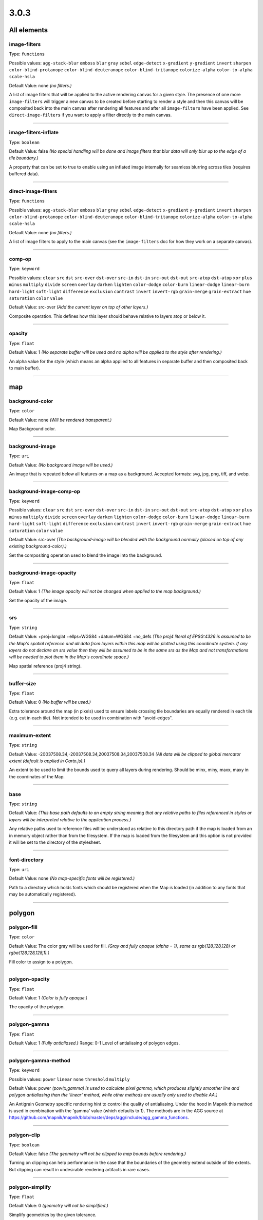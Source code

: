 3.0.3
-----


All elements
^^^^^^^^^^^^


image-filters
""""""""""""""""""""""""""""""""""""""""""""""""""""""""""""""""""""""""""""""""

Type: ``functions`` 



Possible values: ``agg-stack-blur`` ``emboss`` ``blur`` ``gray`` ``sobel`` ``edge-detect`` ``x-gradient`` ``y-gradient`` ``invert`` ``sharpen`` ``color-blind-protanope`` ``color-blind-deuteranope`` ``color-blind-tritanope`` ``colorize-alpha`` ``color-to-alpha`` ``scale-hsla`` 

Default Value: none
*(no filters.)*

A list of image filters that will be applied to the active rendering canvas for a given style. The presence of one more ``image-filters`` will trigger a new canvas to be created before starting to render a style and then this canvas will be composited back into the main canvas after rendering all features and after all ``image-filters`` have been applied. See ``direct-image-filters`` if you want to apply a filter directly to the main canvas.

------------


image-filters-inflate
""""""""""""""""""""""""""""""""""""""""""""""""""""""""""""""""""""""""""""""""

Type: ``boolean`` 





Default Value: false
*(No special handling will be done and image filters that blur data will only blur up to the edge of a tile boundary.)*

A property that can be set to true to enable using an inflated image internally for seamless blurring across tiles (requires buffered data).

------------


direct-image-filters
""""""""""""""""""""""""""""""""""""""""""""""""""""""""""""""""""""""""""""""""

Type: ``functions`` 



Possible values: ``agg-stack-blur`` ``emboss`` ``blur`` ``gray`` ``sobel`` ``edge-detect`` ``x-gradient`` ``y-gradient`` ``invert`` ``sharpen`` ``color-blind-protanope`` ``color-blind-deuteranope`` ``color-blind-tritanope`` ``colorize-alpha`` ``color-to-alpha`` ``scale-hsla`` 

Default Value: none
*(no filters.)*

A list of image filters to apply to the main canvas (see the ``image-filters`` doc for how they work on a separate canvas).

------------


comp-op
""""""""""""""""""""""""""""""""""""""""""""""""""""""""""""""""""""""""""""""""

Type: ``keyword``


Possible values: ``clear`` ``src`` ``dst`` ``src-over`` ``dst-over`` ``src-in`` ``dst-in`` ``src-out`` ``dst-out`` ``src-atop`` ``dst-atop`` ``xor`` ``plus`` ``minus`` ``multiply`` ``divide`` ``screen`` ``overlay`` ``darken`` ``lighten`` ``color-dodge`` ``color-burn`` ``linear-dodge`` ``linear-burn`` ``hard-light`` ``soft-light`` ``difference`` ``exclusion`` ``contrast`` ``invert`` ``invert-rgb`` ``grain-merge`` ``grain-extract`` ``hue`` ``saturation`` ``color`` ``value`` 


Default Value: src-over
*(Add the current layer on top of other layers.)*

Composite operation. This defines how this layer should behave relative to layers atop or below it.

------------


opacity
""""""""""""""""""""""""""""""""""""""""""""""""""""""""""""""""""""""""""""""""

Type: ``float`` 





Default Value: 1
*(No separate buffer will be used and no alpha will be applied to the style after rendering.)*

An alpha value for the style (which means an alpha applied to all features in separate buffer and then composited back to main buffer).

------------




map
^^^


background-color
""""""""""""""""""""""""""""""""""""""""""""""""""""""""""""""""""""""""""""""""

Type: ``color`` 





Default Value: none
*(Will be rendered transparent.)*

Map Background color.

------------


background-image
""""""""""""""""""""""""""""""""""""""""""""""""""""""""""""""""""""""""""""""""

Type: ``uri`` 





Default Value: 
*(No background image will be used.)*

An image that is repeated below all features on a map as a background. Accepted formats: svg, jpg, png, tiff, and webp.

------------


background-image-comp-op
""""""""""""""""""""""""""""""""""""""""""""""""""""""""""""""""""""""""""""""""

Type: ``keyword``


Possible values: ``clear`` ``src`` ``dst`` ``src-over`` ``dst-over`` ``src-in`` ``dst-in`` ``src-out`` ``dst-out`` ``src-atop`` ``dst-atop`` ``xor`` ``plus`` ``minus`` ``multiply`` ``divide`` ``screen`` ``overlay`` ``darken`` ``lighten`` ``color-dodge`` ``color-burn`` ``linear-dodge`` ``linear-burn`` ``hard-light`` ``soft-light`` ``difference`` ``exclusion`` ``contrast`` ``invert`` ``invert-rgb`` ``grain-merge`` ``grain-extract`` ``hue`` ``saturation`` ``color`` ``value`` 


Default Value: src-over
*(The background-image will be blended with the background normally (placed on top of any existing background-color).)*

Set the compositing operation used to blend the image into the background.

------------


background-image-opacity
""""""""""""""""""""""""""""""""""""""""""""""""""""""""""""""""""""""""""""""""

Type: ``float`` 





Default Value: 1
*(The image opacity will not be changed when applied to the map background.)*

Set the opacity of the image.

------------


srs
""""""""""""""""""""""""""""""""""""""""""""""""""""""""""""""""""""""""""""""""

Type: ``string`` 





Default Value: +proj=longlat +ellps=WGS84 +datum=WGS84 +no_defs
*(The proj4 literal of EPSG:4326 is assumed to be the Map's spatial reference and all data from layers within this map will be plotted using this coordinate system. If any layers do not declare an srs value then they will be assumed to be in the same srs as the Map and not transformations will be needed to plot them in the Map's coordinate space.)*

Map spatial reference (proj4 string).

------------


buffer-size
""""""""""""""""""""""""""""""""""""""""""""""""""""""""""""""""""""""""""""""""

Type: ``float`` 





Default Value: 0
*(No buffer will be used.)*

Extra tolerance around the map (in pixels) used to ensure labels crossing tile boundaries are equally rendered in each tile (e.g. cut in each tile). Not intended to be used in combination with "avoid-edges".

------------


maximum-extent
""""""""""""""""""""""""""""""""""""""""""""""""""""""""""""""""""""""""""""""""

Type: ``string`` 





Default Value: -20037508.34,-20037508.34,20037508.34,20037508.34
*(All data will be clipped to global mercator extent (default is applied in Carto.js).)*

An extent to be used to limit the bounds used to query all layers during rendering. Should be minx, miny, maxx, maxy in the coordinates of the Map.

------------


base
""""""""""""""""""""""""""""""""""""""""""""""""""""""""""""""""""""""""""""""""

Type: ``string`` 





Default Value: 
*(This base path defaults to an empty string meaning that any relative paths to files referenced in styles or layers will be interpreted relative to the application process.)*

Any relative paths used to reference files will be understood as relative to this directory path if the map is loaded from an in memory object rather than from the filesystem. If the map is loaded from the filesystem and this option is not provided it will be set to the directory of the stylesheet.

------------


font-directory
""""""""""""""""""""""""""""""""""""""""""""""""""""""""""""""""""""""""""""""""

Type: ``uri`` 





Default Value: none
*(No map-specific fonts will be registered.)*

Path to a directory which holds fonts which should be registered when the Map is loaded (in addition to any fonts that may be automatically registered).

------------




polygon
^^^^^^^


polygon-fill
""""""""""""""""""""""""""""""""""""""""""""""""""""""""""""""""""""""""""""""""

Type: ``color`` 





Default Value: The color gray will be used for fill.
*(Gray and fully opaque (alpha = 1), same as rgb(128,128,128) or rgba(128,128,128,1).)*

Fill color to assign to a polygon.

------------


polygon-opacity
""""""""""""""""""""""""""""""""""""""""""""""""""""""""""""""""""""""""""""""""

Type: ``float`` 





Default Value: 1
*(Color is fully opaque.)*

The opacity of the polygon.

------------


polygon-gamma
""""""""""""""""""""""""""""""""""""""""""""""""""""""""""""""""""""""""""""""""

Type: ``float`` 





Default Value: 1
*(Fully antialiased.)*
Range: 0-1
Level of antialiasing of polygon edges.

------------


polygon-gamma-method
""""""""""""""""""""""""""""""""""""""""""""""""""""""""""""""""""""""""""""""""

Type: ``keyword``


Possible values: ``power`` ``linear`` ``none`` ``threshold`` ``multiply`` 


Default Value: power
*(pow(x,gamma) is used to calculate pixel gamma, which produces slightly smoother line and polygon antialiasing than the 'linear' method, while other methods are usually only used to disable AA.)*

An Antigrain Geometry specific rendering hint to control the quality of antialiasing. Under the hood in Mapnik this method is used in combination with the 'gamma' value (which defaults to 1). The methods are in the AGG source at https://github.com/mapnik/mapnik/blob/master/deps/agg/include/agg_gamma_functions.

------------


polygon-clip
""""""""""""""""""""""""""""""""""""""""""""""""""""""""""""""""""""""""""""""""

Type: ``boolean`` 





Default Value: false
*(The geometry will not be clipped to map bounds before rendering.)*

Turning on clipping can help performance in the case that the boundaries of the geometry extend outside of tile extents. But clipping can result in undesirable rendering artifacts in rare cases.

------------


polygon-simplify
""""""""""""""""""""""""""""""""""""""""""""""""""""""""""""""""""""""""""""""""

Type: ``float`` 





Default Value: 0
*(geometry will not be simplified.)*

Simplify geometries by the given tolerance.

------------


polygon-simplify-algorithm
""""""""""""""""""""""""""""""""""""""""""""""""""""""""""""""""""""""""""""""""

Type: ``keyword``


Possible values: ``radial-distance`` ``zhao-saalfeld`` ``visvalingam-whyatt`` 


Default Value: radial-distance
*(The geometry will be simplified using the radial distance algorithm.)*

Simplify geometries by the given algorithm.

------------


polygon-smooth
""""""""""""""""""""""""""""""""""""""""""""""""""""""""""""""""""""""""""""""""

Type: ``float`` 





Default Value: 0
*(No smoothing.)*
Range: 0-1
Smooths out geometry angles. 0 is no smoothing, 1 is fully smoothed. Values greater than 1 will produce wild, looping geometries.

------------


polygon-geometry-transform
""""""""""""""""""""""""""""""""""""""""""""""""""""""""""""""""""""""""""""""""

Type: ``functions`` 



Possible values: ``matrix`` ``translate`` ``scale`` ``rotate`` ``skewX`` ``skewY`` 

Default Value: none
*(The geometry will not be transformed.)*

Transform polygon geometry with specified function.

------------


polygon-comp-op
""""""""""""""""""""""""""""""""""""""""""""""""""""""""""""""""""""""""""""""""

Type: ``keyword``


Possible values: ``clear`` ``src`` ``dst`` ``src-over`` ``dst-over`` ``src-in`` ``dst-in`` ``src-out`` ``dst-out`` ``src-atop`` ``dst-atop`` ``xor`` ``plus`` ``minus`` ``multiply`` ``divide`` ``screen`` ``overlay`` ``darken`` ``lighten`` ``color-dodge`` ``color-burn`` ``linear-dodge`` ``linear-burn`` ``hard-light`` ``soft-light`` ``difference`` ``exclusion`` ``contrast`` ``invert`` ``invert-rgb`` ``grain-merge`` ``grain-extract`` ``hue`` ``saturation`` ``color`` ``value`` 


Default Value: src-over
*(Add the current symbolizer on top of other symbolizer.)*

Composite operation. This defines how this symbolizer should behave relative to symbolizers atop or below it.

------------




line
^^^^


line-color
""""""""""""""""""""""""""""""""""""""""""""""""""""""""""""""""""""""""""""""""

Type: ``color`` 





Default Value: black
*(black and fully opaque (alpha = 1), same as rgb(0,0,0) or rgba(0,0,0,1).)*

The color of a drawn line.

------------


line-width
""""""""""""""""""""""""""""""""""""""""""""""""""""""""""""""""""""""""""""""""

Type: ``float`` 





Default Value: 1
*(The line will be rendered 1 pixel wide.)*

The width of a line in pixels.

------------


line-opacity
""""""""""""""""""""""""""""""""""""""""""""""""""""""""""""""""""""""""""""""""

Type: ``float`` 





Default Value: 1
*(Color is fully opaque.)*

The opacity of a line.

------------


line-join
""""""""""""""""""""""""""""""""""""""""""""""""""""""""""""""""""""""""""""""""

Type: ``keyword``


Possible values: ``miter`` ``miter-revert`` ``round`` ``bevel`` 


Default Value: miter
*(The line joins will be rendered using a miter look.)*

The behavior of lines when joining.

------------


line-cap
""""""""""""""""""""""""""""""""""""""""""""""""""""""""""""""""""""""""""""""""

Type: ``keyword``


Possible values: ``butt`` ``round`` ``square`` 


Default Value: butt
*(The line endings will be rendered using a butt look.)*

The display of line endings.

------------


line-gamma
""""""""""""""""""""""""""""""""""""""""""""""""""""""""""""""""""""""""""""""""

Type: ``float`` 





Default Value: 1
*(Fully antialiased.)*
Range: 0-1
Level of antialiasing of stroke line.

------------


line-gamma-method
""""""""""""""""""""""""""""""""""""""""""""""""""""""""""""""""""""""""""""""""

Type: ``keyword``


Possible values: ``power`` ``linear`` ``none`` ``threshold`` ``multiply`` 


Default Value: power
*(pow(x,gamma) is used to calculate pixel gamma, which produces slightly smoother line and polygon antialiasing than the 'linear' method, while other methods are usually only used to disable AA.)*

An Antigrain Geometry specific rendering hint to control the quality of antialiasing. Under the hood in Mapnik this method is used in combination with the 'gamma' value (which defaults to 1). The methods are in the AGG source at https://github.com/mapnik/mapnik/blob/master/deps/agg/include/agg_gamma_functions.

------------


line-dasharray
""""""""""""""""""""""""""""""""""""""""""""""""""""""""""""""""""""""""""""""""

Type: ``numbers`` 





Default Value: none
*(The line will be drawn without dashes.)*

A pair of length values [a,b], where (a) is the dash length and (b) is the gap length respectively. More than two values are supported for more complex patterns.

------------


line-dash-offset
""""""""""""""""""""""""""""""""""""""""""""""""""""""""""""""""""""""""""""""""

Type: ``numbers`` 





Default Value: none
*(The line will be drawn without dashes.)*

Valid parameter but not currently used in renderers (only exists for experimental svg support in Mapnik which is not yet enabled).

------------


line-miterlimit
""""""""""""""""""""""""""""""""""""""""""""""""""""""""""""""""""""""""""""""""

Type: ``float`` 





Default Value: 4
*(Will auto-convert miters to bevel line joins when theta is less than 29 degrees as per the SVG spec: 'miterLength / stroke-width = 1 / sin ( theta / 2 )'.)*

The limit on the ratio of the miter length to the stroke-width. Used to automatically convert miter joins to bevel joins for sharp angles to avoid the miter extending beyond the thickness of the stroking path. Normally will not need to be set, but a larger value can sometimes help avoid jaggy artifacts.

------------


line-clip
""""""""""""""""""""""""""""""""""""""""""""""""""""""""""""""""""""""""""""""""

Type: ``boolean`` 





Default Value: false
*(The geometry will not be clipped to map bounds before rendering.)*

Turning on clipping can help performance in the case that the boundaries of the geometry extent outside of tile extents. But clipping can result in undesirable rendering artifacts in rare cases.

------------


line-simplify
""""""""""""""""""""""""""""""""""""""""""""""""""""""""""""""""""""""""""""""""

Type: ``float`` 





Default Value: 0
*(geometry will not be simplified.)*

Simplify geometries by the given tolerance.

------------


line-simplify-algorithm
""""""""""""""""""""""""""""""""""""""""""""""""""""""""""""""""""""""""""""""""

Type: ``keyword``


Possible values: ``radial-distance`` ``zhao-saalfeld`` ``visvalingam-whyatt`` 


Default Value: radial-distance
*(The geometry will be simplified using the radial distance algorithm.)*

Simplify geometries by the given algorithm.

------------


line-smooth
""""""""""""""""""""""""""""""""""""""""""""""""""""""""""""""""""""""""""""""""

Type: ``float`` 





Default Value: 0
*(No smoothing.)*
Range: 0-1
Smooths out geometry angles. 0 is no smoothing, 1 is fully smoothed. Values greater than 1 will produce wild, looping geometries.

------------


line-offset
""""""""""""""""""""""""""""""""""""""""""""""""""""""""""""""""""""""""""""""""

Type: ``float`` 

Status: *unstable*





Default Value: 0
*(Will not be offset.)*

Offsets a line a number of pixels parallel to its actual path. Positive values move the line left, negative values move it right (relative to the directionality of the line).

------------


line-rasterizer
""""""""""""""""""""""""""""""""""""""""""""""""""""""""""""""""""""""""""""""""

Type: ``keyword``


Possible values: ``full`` ``fast`` 


Default Value: full
*(The line will be rendered using the highest quality method rather than the fastest.)*

Exposes an alternate AGG rendering method that sacrifices some accuracy for speed.

------------


line-geometry-transform
""""""""""""""""""""""""""""""""""""""""""""""""""""""""""""""""""""""""""""""""

Type: ``functions`` 



Possible values: ``matrix`` ``translate`` ``scale`` ``rotate`` ``skewX`` ``skewY`` 

Default Value: none
*(The geometry will not be transformed.)*

Transform line geometry with specified function.

------------


line-comp-op
""""""""""""""""""""""""""""""""""""""""""""""""""""""""""""""""""""""""""""""""

Type: ``keyword``


Possible values: ``clear`` ``src`` ``dst`` ``src-over`` ``dst-over`` ``src-in`` ``dst-in`` ``src-out`` ``dst-out`` ``src-atop`` ``dst-atop`` ``xor`` ``plus`` ``minus`` ``multiply`` ``divide`` ``screen`` ``overlay`` ``darken`` ``lighten`` ``color-dodge`` ``color-burn`` ``linear-dodge`` ``linear-burn`` ``hard-light`` ``soft-light`` ``difference`` ``exclusion`` ``contrast`` ``invert`` ``invert-rgb`` ``grain-merge`` ``grain-extract`` ``hue`` ``saturation`` ``color`` ``value`` 


Default Value: src-over
*(Add the current symbolizer on top of other symbolizer.)*

Composite operation. This defines how this symbolizer should behave relative to symbolizers atop or below it.

------------




markers
^^^^^^^


marker-file
""""""""""""""""""""""""""""""""""""""""""""""""""""""""""""""""""""""""""""""""

Type: ``uri`` 





Default Value: none
*(An ellipse or circle, if width equals height.)*

A file that this marker shows at each placement. If no file is given, the marker will show an ellipse. Accepted formats: svg, jpg, png, tiff, and webp.

------------


marker-opacity
""""""""""""""""""""""""""""""""""""""""""""""""""""""""""""""""""""""""""""""""

Type: ``float`` 





Default Value: 1
*(The stroke-opacity and fill-opacity of the marker.)*

The overall opacity of the marker, if set, overrides both the opacity of the fill and the opacity of the stroke.

------------


marker-fill-opacity
""""""""""""""""""""""""""""""""""""""""""""""""""""""""""""""""""""""""""""""""

Type: ``float`` 





Default Value: 1
*(Color is fully opaque.)*

The fill opacity of the marker. This property will also set the ``fill-opacity`` of elements in an SVG loaded from a file.

------------


marker-line-color
""""""""""""""""""""""""""""""""""""""""""""""""""""""""""""""""""""""""""""""""

Type: ``color`` 





Default Value: black
*(The marker will be drawn with a black outline.)*

The color of the stroke around the marker. This property will also set the ``stroke`` of elements in an SVG loaded from a file.

------------


marker-line-width
""""""""""""""""""""""""""""""""""""""""""""""""""""""""""""""""""""""""""""""""

Type: ``float`` 





Default Value: 0.5
*(The marker will be drawn with an outline of .5 pixels wide.)*

The width of the stroke around the marker, in pixels. This is positioned on the boundary, so high values can cover the area itself. This property will also set the ``stroke-width`` of elements in an SVG loaded from a file.

------------


marker-line-opacity
""""""""""""""""""""""""""""""""""""""""""""""""""""""""""""""""""""""""""""""""

Type: ``float`` 





Default Value: 1
*(Color is fully opaque. This property will also set the ``stroke-opacity`` of elements in an SVG loaded from a file.)*

The opacity of a line.

------------


marker-placement
""""""""""""""""""""""""""""""""""""""""""""""""""""""""""""""""""""""""""""""""

Type: ``keyword``


Possible values: ``point`` ``line`` ``interior`` ``vertex-first`` ``vertex-last`` 


Default Value: point
*(Place markers at the center point (centroid) of the geometry.)*

Attempt to place markers on a point, in the center of a polygon, or if markers-placement:line, then multiple times along a line. 'interior' placement can be used to ensure that points placed on polygons are forced to be inside the polygon interior. The 'vertex-first' and 'vertex-last' options can be used to place markers at the first or last vertex of lines or polygons.

------------


marker-multi-policy
""""""""""""""""""""""""""""""""""""""""""""""""""""""""""""""""""""""""""""""""

Type: ``keyword``


Possible values: ``each`` ``whole`` ``largest`` 


Default Value: each
*(If a feature contains multiple geometries and the placement type is either point or interior then a marker will be rendered for each.)*

A special setting to allow the user to control rendering behavior for 'multi-geometries' (when a feature contains multiple geometries). This setting does not apply to markers placed along lines. The 'each' policy is default and means all geometries will get a marker. The 'whole' policy means that the aggregate centroid between all geometries will be used. The 'largest' policy means that only the largest (by bounding box areas) feature will get a rendered marker (this is how text labeling behaves by default).

------------


marker-type
""""""""""""""""""""""""""""""""""""""""""""""""""""""""""""""""""""""""""""""""

Type: ``keyword``

Status: *deprecated*


Possible values: ``arrow`` ``ellipse`` 


Default Value: ellipse
*(The marker shape is an ellipse.)*

The default marker-type. If a SVG file is not given as the marker-file parameter, the renderer provides either an arrow or an ellipse (a circle if height is equal to width).

------------


marker-width
""""""""""""""""""""""""""""""""""""""""""""""""""""""""""""""""""""""""""""""""

Type: ``float`` 





Default Value: 10
*(The marker width is 10 pixels.)*

The width of the marker, if using one of the default types.

------------


marker-height
""""""""""""""""""""""""""""""""""""""""""""""""""""""""""""""""""""""""""""""""

Type: ``float`` 





Default Value: 10
*(The marker height is 10 pixels.)*

The height of the marker, if using one of the default types.

------------


marker-fill
""""""""""""""""""""""""""""""""""""""""""""""""""""""""""""""""""""""""""""""""

Type: ``color`` 





Default Value: blue
*(The marker fill color is blue.)*

The color of the area of the marker. This property will also set the ``fill`` of elements in an SVG loaded from a file.

------------


marker-allow-overlap
""""""""""""""""""""""""""""""""""""""""""""""""""""""""""""""""""""""""""""""""

Type: ``boolean`` 





Default Value: false
*(Do not allow markers to overlap with each other - overlapping markers will not be shown.)*

Control whether overlapping markers are shown or hidden.

------------


marker-avoid-edges
""""""""""""""""""""""""""""""""""""""""""""""""""""""""""""""""""""""""""""""""

Type: ``boolean`` 





Default Value: false
*(Markers will be potentially placed near tile edges and therefore may look cut off unless they are rendered on each adjacent tile.)*

Avoid placing markers that intersect with tile boundaries.

------------


marker-ignore-placement
""""""""""""""""""""""""""""""""""""""""""""""""""""""""""""""""""""""""""""""""

Type: ``boolean`` 





Default Value: false
*(do not store the bbox of this geometry in the collision detector cache.)*

Value to control whether the placement of the feature will prevent the placement of other features.

------------


marker-spacing
""""""""""""""""""""""""""""""""""""""""""""""""""""""""""""""""""""""""""""""""

Type: ``float`` 





Default Value: 100
*(In the case of marker-placement:line then draw a marker every 100 pixels along a line.)*

Space between repeated markers in pixels. If the spacing is less than the marker size or larger than the line segment length then no marker will be placed. Any value less than 1 will be ignored and the default will be used instead.

------------


marker-max-error
""""""""""""""""""""""""""""""""""""""""""""""""""""""""""""""""""""""""""""""""

Type: ``float`` 





Default Value: 0.2
*(N/A: not intended to be changed.)*

N/A: not intended to be changed.

------------


marker-transform
""""""""""""""""""""""""""""""""""""""""""""""""""""""""""""""""""""""""""""""""

Type: ``functions`` 



Possible values: ``matrix`` ``translate`` ``scale`` ``rotate`` ``skewX`` ``skewY`` 

Default Value: none
*(No transformation.)*

Transform marker instance with specified function. Ignores map scale factor.

------------


marker-clip
""""""""""""""""""""""""""""""""""""""""""""""""""""""""""""""""""""""""""""""""

Type: ``boolean`` 





Default Value: false
*(The geometry will not be clipped to map bounds before rendering.)*

Turning on clipping can help performance in the case that the boundaries of the geometry extent outside of tile extents. But clipping can result in undesirable rendering artifacts in rare cases.

------------


marker-simplify
""""""""""""""""""""""""""""""""""""""""""""""""""""""""""""""""""""""""""""""""

Type: ``float`` 





Default Value: 0
*(Geometry will not be simplified.)*

geometries are simplified by the given tolerance.

------------


marker-simplify-algorithm
""""""""""""""""""""""""""""""""""""""""""""""""""""""""""""""""""""""""""""""""

Type: ``keyword``


Possible values: ``radial-distance`` ``zhao-saalfeld`` ``visvalingam-whyatt`` 


Default Value: radial-distance
*(The geometry will be simplified using the radial distance algorithm.)*

geometries are simplified by the given algorithm.

------------


marker-smooth
""""""""""""""""""""""""""""""""""""""""""""""""""""""""""""""""""""""""""""""""

Type: ``float`` 





Default Value: 0
*(No smoothing.)*
Range: 0-1
Smooths out geometry angles. 0 is no smoothing, 1 is fully smoothed. Values greater than 1 will produce wild, looping geometries.

------------


marker-geometry-transform
""""""""""""""""""""""""""""""""""""""""""""""""""""""""""""""""""""""""""""""""

Type: ``functions`` 



Possible values: ``matrix`` ``translate`` ``scale`` ``rotate`` ``skewX`` ``skewY`` 

Default Value: none
*(The geometry will not be transformed.)*

Transform marker geometry with specified function.

------------


marker-offset
""""""""""""""""""""""""""""""""""""""""""""""""""""""""""""""""""""""""""""""""

Type: ``float`` 





Default Value: 0
*(Will not be offset.)*

Offsets a marker from a line a number of pixels parallel to its actual path. Positive values move the marker left, negative values move it right (relative to the directionality of the line).

------------


marker-comp-op
""""""""""""""""""""""""""""""""""""""""""""""""""""""""""""""""""""""""""""""""

Type: ``keyword``


Possible values: ``clear`` ``src`` ``dst`` ``src-over`` ``dst-over`` ``src-in`` ``dst-in`` ``src-out`` ``dst-out`` ``src-atop`` ``dst-atop`` ``xor`` ``plus`` ``minus`` ``multiply`` ``divide`` ``screen`` ``overlay`` ``darken`` ``lighten`` ``color-dodge`` ``color-burn`` ``linear-dodge`` ``linear-burn`` ``hard-light`` ``soft-light`` ``difference`` ``exclusion`` ``contrast`` ``invert`` ``invert-rgb`` ``grain-merge`` ``grain-extract`` ``hue`` ``saturation`` ``color`` ``value`` 


Default Value: src-over
*(Add the current symbolizer on top of other symbolizer.)*

Composite operation. This defines how this symbolizer should behave relative to symbolizers atop or below it.

------------


marker-direction
""""""""""""""""""""""""""""""""""""""""""""""""""""""""""""""""""""""""""""""""

Type: ``keyword``


Possible values: ``auto`` ``auto-down`` ``left`` ``right`` ``left-only`` ``right-only`` ``up`` ``down`` 


Default Value: right
*(Markers are oriented to the right in the line direction.)*

How markers should be placed along lines. With the "auto" setting when marker is upside down the marker is automatically rotated by 180 degrees to keep it upright. The "auto-down" value places marker in the opposite orientation to "auto". The "left" or "right" settings can be used to force marker to always be placed along a line in a given direction and therefore disables rotating if marker appears upside down. The "left-only" or "right-only" properties also force a given direction but will discard upside down markers rather than trying to flip it. The "up" and "down" settings don't adjust marker's orientation to the line direction.

------------




shield
^^^^^^


shield-name
""""""""""""""""""""""""""""""""""""""""""""""""""""""""""""""""""""""""""""""""

Type: ``string`` 





Default Value: 
*(No text label will be rendered with the shield.)*

Value to use for a shield"s text label. Data columns are specified using brackets like [column_name].

------------


shield-file
""""""""""""""""""""""""""""""""""""""""""""""""""""""""""""""""""""""""""""""""

Type: ``uri`` 





Default Value: none


Image file to render behind the shield text. Accepted formats: svg, jpg, png, tiff, and webp.

------------


shield-face-name
""""""""""""""""""""""""""""""""""""""""""""""""""""""""""""""""""""""""""""""""

Type: ``string`` 





Default Value: none


Font name and style to use for the shield text.

------------


shield-unlock-image
""""""""""""""""""""""""""""""""""""""""""""""""""""""""""""""""""""""""""""""""

Type: ``boolean`` 





Default Value: false
*(text alignment relative to the shield image uses the center of the image as the anchor for text positioning.)*

This parameter should be set to true if you are trying to position text beside rather than on top of the shield image.

------------


shield-size
""""""""""""""""""""""""""""""""""""""""""""""""""""""""""""""""""""""""""""""""

Type: ``float`` 





Default Value: 10
*(Font size of 10 will be used to render text.)*

The size of the shield text in pixels.

------------


shield-fill
""""""""""""""""""""""""""""""""""""""""""""""""""""""""""""""""""""""""""""""""

Type: ``color`` 





Default Value: black
*(The shield text will be rendered black.)*

The color of the shield text.

------------


shield-placement
""""""""""""""""""""""""""""""""""""""""""""""""""""""""""""""""""""""""""""""""

Type: ``keyword``


Possible values: ``point`` ``line`` ``vertex`` ``interior`` 


Default Value: point
*(One shield will be placed per geometry.)*

How this shield should be placed. Point placement places one shield on top of a point geometry and at the centroid of a polygon or the middle point of a line, line places along lines multiple times per feature, vertex places on the vertexes of polygons, and interior attempts to place inside of a polygon.

------------


shield-avoid-edges
""""""""""""""""""""""""""""""""""""""""""""""""""""""""""""""""""""""""""""""""

Type: ``boolean`` 





Default Value: false
*(Shields will be potentially placed near tile edges and therefore may look cut off unless they are rendered on each adjacent tile.)*

Avoid placing shields that intersect with tile boundaries.

------------


shield-allow-overlap
""""""""""""""""""""""""""""""""""""""""""""""""""""""""""""""""""""""""""""""""

Type: ``boolean`` 





Default Value: false
*(Do not allow shields to overlap with other map elements already placed.)*

Control whether overlapping shields are shown or hidden.

------------


shield-margin
""""""""""""""""""""""""""""""""""""""""""""""""""""""""""""""""""""""""""""""""

Type: ``float`` 





Default Value: 0
*(No extra margin will be used to determine if a shield collides with any other text, shield, or marker.)*

Minimum distance that a shield can be placed from any other text, shield, or marker.

------------


shield-repeat-distance
""""""""""""""""""""""""""""""""""""""""""""""""""""""""""""""""""""""""""""""""

Type: ``float`` 





Default Value: 0
*(Shields with the same text will be rendered without restriction.)*

Minimum distance between repeated shields. If set this will prevent shields being rendered nearby each other that contain the same text. Similar to shield-min-distance with the difference that it works the same no matter what placement strategy is used.

------------


shield-min-distance
""""""""""""""""""""""""""""""""""""""""""""""""""""""""""""""""""""""""""""""""

Type: ``float`` 





Default Value: 0
*(Shields with the same text will be rendered without restriction.)*

Minimum distance to the next shield with the same text. Only works for line placement.

------------


shield-spacing
""""""""""""""""""""""""""""""""""""""""""""""""""""""""""""""""""""""""""""""""

Type: ``float`` 





Default Value: 0
*(Only one shield per line will attempt to be placed.)*

Distance the renderer should use to try to place repeated shields on a line.

------------


shield-min-padding
""""""""""""""""""""""""""""""""""""""""""""""""""""""""""""""""""""""""""""""""

Type: ``float`` 





Default Value: 0
*(No margin will be used to detect if a shield is nearby a tile boundary.)*

Minimum distance a shield will be placed from the edge of a tile. This option is similar to shield-avoid-edges:true except that the extra margin is used to discard cases where the shield+margin are not fully inside the tile.

------------


shield-label-position-tolerance
""""""""""""""""""""""""""""""""""""""""""""""""""""""""""""""""""""""""""""""""

Type: ``float`` 





Default Value: shield-spacing/2.0
*(If a shield cannot be placed then the renderer will advance by shield-spacing/2.0 to try placement again.)*

Allows the shield to be displaced from its ideal position by a number of pixels (only works with placement:line).

------------


shield-wrap-width
""""""""""""""""""""""""""""""""""""""""""""""""""""""""""""""""""""""""""""""""

Type: ``unsigned`` 





Default Value: 0
*(Text will not be wrapped.)*

Length of a chunk of text in pixels before wrapping text. If set to zero, text doesn't wrap.

------------


shield-wrap-before
""""""""""""""""""""""""""""""""""""""""""""""""""""""""""""""""""""""""""""""""

Type: ``boolean`` 





Default Value: false
*(Wrapped lines will be a bit longer than wrap-width.)*

Wrap text before wrap-width is reached.

------------


shield-wrap-character
""""""""""""""""""""""""""""""""""""""""""""""""""""""""""""""""""""""""""""""""

Type: ``string`` 





Default Value: " "
*(Lines will be wrapped when whitespace is encountered.)*

Use this character instead of a space to wrap long names.

------------


shield-halo-fill
""""""""""""""""""""""""""""""""""""""""""""""""""""""""""""""""""""""""""""""""

Type: ``color`` 





Default Value: white
*(The shield halo text will be rendered white.)*

Specifies the color of the halo around the text.

------------


shield-halo-radius
""""""""""""""""""""""""""""""""""""""""""""""""""""""""""""""""""""""""""""""""

Type: ``float`` 





Default Value: 0
*(no halo.)*

Specify the radius of the halo in pixels.

------------


shield-halo-rasterizer
""""""""""""""""""""""""""""""""""""""""""""""""""""""""""""""""""""""""""""""""

Type: ``keyword``


Possible values: ``full`` ``fast`` 


Default Value: full
*(The shield will be rendered using the highest quality method rather than the fastest.)*

Exposes an alternate text halo rendering method that sacrifices quality for speed.

------------


shield-halo-transform
""""""""""""""""""""""""""""""""""""""""""""""""""""""""""""""""""""""""""""""""

Type: ``functions`` 



Possible values: ``matrix`` ``translate`` ``scale`` ``rotate`` ``skewX`` ``skewY`` 

Default Value: 
*(No transformation.)*

Transform shield halo relative to the actual text with specified function. Allows for shadow or embossed effects. Ignores map scale factor.

------------


shield-halo-comp-op
""""""""""""""""""""""""""""""""""""""""""""""""""""""""""""""""""""""""""""""""

Type: ``keyword``


Possible values: ``clear`` ``src`` ``dst`` ``src-over`` ``dst-over`` ``src-in`` ``dst-in`` ``src-out`` ``dst-out`` ``src-atop`` ``dst-atop`` ``xor`` ``plus`` ``minus`` ``multiply`` ``screen`` ``overlay`` ``darken`` ``lighten`` ``color-dodge`` ``color-burn`` ``hard-light`` ``soft-light`` ``difference`` ``exclusion`` ``contrast`` ``invert`` ``invert-rgb`` ``grain-merge`` ``grain-extract`` ``hue`` ``saturation`` ``color`` ``value`` 


Default Value: src-over
*(Add the current symbolizer on top of other symbolizer.)*

Composite operation. This defines how this symbolizer should behave relative to symbolizers atop or below it.

------------


shield-halo-opacity
""""""""""""""""""""""""""""""""""""""""""""""""""""""""""""""""""""""""""""""""

Type: ``float`` 





Default Value: 1
*(Fully opaque.)*

A number from 0 to 1 specifying the opacity for the text halo.

------------


shield-character-spacing
""""""""""""""""""""""""""""""""""""""""""""""""""""""""""""""""""""""""""""""""

Type: ``unsigned`` 





Default Value: 0
*(The default character spacing of the font will be used.)*

Horizontal spacing between characters (in pixels). Currently works for point placement only, not line placement.

------------


shield-line-spacing
""""""""""""""""""""""""""""""""""""""""""""""""""""""""""""""""""""""""""""""""

Type: ``float`` 





Default Value: 0
*(The default font spacing will be used.)*

Vertical spacing between lines of multiline labels (in pixels).

------------


shield-text-dx
""""""""""""""""""""""""""""""""""""""""""""""""""""""""""""""""""""""""""""""""

Type: ``float`` 





Default Value: 0
*(Text will not be displaced.)*

Displace text within shield by fixed amount, in pixels, +/- along the X axis.  A positive value will shift the shield right.

------------


shield-text-dy
""""""""""""""""""""""""""""""""""""""""""""""""""""""""""""""""""""""""""""""""

Type: ``float`` 





Default Value: 0
*(Text will not be displaced.)*

Displace text within shield by fixed amount, in pixels, +/- along the Y axis.  A positive value will shift the shield down.

------------


shield-dx
""""""""""""""""""""""""""""""""""""""""""""""""""""""""""""""""""""""""""""""""

Type: ``float`` 





Default Value: 0
*(Shield will not be displaced.)*

Displace shield by fixed amount, in pixels, +/- along the X axis.  A positive value will shift the text right.

------------


shield-dy
""""""""""""""""""""""""""""""""""""""""""""""""""""""""""""""""""""""""""""""""

Type: ``float`` 





Default Value: 0
*(Shield will not be displaced.)*

Displace shield by fixed amount, in pixels, +/- along the Y axis.  A positive value will shift the text down.

------------


shield-opacity
""""""""""""""""""""""""""""""""""""""""""""""""""""""""""""""""""""""""""""""""

Type: ``float`` 





Default Value: 1
*(Color is fully opaque.)*

The opacity of the image used for the shield.

------------


shield-text-opacity
""""""""""""""""""""""""""""""""""""""""""""""""""""""""""""""""""""""""""""""""

Type: ``float`` 





Default Value: 1
*(Color is fully opaque.)*

The opacity of the text placed on top of the shield.

------------


shield-horizontal-alignment
""""""""""""""""""""""""""""""""""""""""""""""""""""""""""""""""""""""""""""""""

Type: ``keyword``


Possible values: ``left`` ``middle`` ``right`` ``auto`` 


Default Value: auto
*(TODO.)*

The shield's horizontal alignment from its centerpoint.

------------


shield-vertical-alignment
""""""""""""""""""""""""""""""""""""""""""""""""""""""""""""""""""""""""""""""""

Type: ``keyword``


Possible values: ``top`` ``middle`` ``bottom`` ``auto`` 


Default Value: middle
*(TODO.)*

The shield's vertical alignment from its centerpoint.

------------


shield-placement-type
""""""""""""""""""""""""""""""""""""""""""""""""""""""""""""""""""""""""""""""""

Type: ``keyword``


Possible values: ``dummy`` ``simple`` ``list`` 


Default Value: dummy
*(Alternative placements will not be enabled.)*

Re-position and/or re-size shield to avoid overlaps. "simple" for basic algorithm (using shield-placements string,) "dummy" to turn this feature off.

------------


shield-placements
""""""""""""""""""""""""""""""""""""""""""""""""""""""""""""""""""""""""""""""""

Type: ``string`` 





Default Value: 
*(No alternative placements will be used.)*

If "placement-type" is set to "simple", use this "POSITIONS,[SIZES]" string. An example is ``shield-placements: "E,NE,SE,W,NW,SW";``.

------------


shield-text-transform
""""""""""""""""""""""""""""""""""""""""""""""""""""""""""""""""""""""""""""""""

Type: ``keyword``


Possible values: ``none`` ``uppercase`` ``lowercase`` ``capitalize`` ``reverse`` 


Default Value: none
*(No text transformation will be applied.)*

Transform the case of the characters.

------------


shield-justify-alignment
""""""""""""""""""""""""""""""""""""""""""""""""""""""""""""""""""""""""""""""""

Type: ``keyword``


Possible values: ``left`` ``center`` ``right`` ``auto`` 


Default Value: auto
*(TODO.)*

Define how text in a shield's label is justified.

------------


shield-transform
""""""""""""""""""""""""""""""""""""""""""""""""""""""""""""""""""""""""""""""""

Type: ``functions`` 



Possible values: ``matrix`` ``translate`` ``scale`` ``rotate`` ``skewX`` ``skewY`` 

Default Value: none
*(No transformation.)*

Transform shield instance with specified function. Ignores map scale factor.

------------


shield-clip
""""""""""""""""""""""""""""""""""""""""""""""""""""""""""""""""""""""""""""""""

Type: ``boolean`` 





Default Value: false
*(The geometry will not be clipped to map bounds before rendering.)*

Turning on clipping can help performance in the case that the boundaries of the geometry extent outside of tile extents. But clipping can result in undesirable rendering artifacts in rare cases.

------------


shield-simplify
""""""""""""""""""""""""""""""""""""""""""""""""""""""""""""""""""""""""""""""""

Type: ``float`` 





Default Value: 0
*(geometry will not be simplified.)*

Simplify the geometries used for shield placement by the given tolerance.

------------


shield-simplify-algorithm
""""""""""""""""""""""""""""""""""""""""""""""""""""""""""""""""""""""""""""""""

Type: ``keyword``


Possible values: ``radial-distance`` ``zhao-saalfeld`` ``visvalingam-whyatt`` 


Default Value: radial-distance
*(The geometry will be simplified using the radial distance algorithm.)*

Simplify the geometries used for shield placement by the given algorithm.

------------


shield-smooth
""""""""""""""""""""""""""""""""""""""""""""""""""""""""""""""""""""""""""""""""

Type: ``float`` 





Default Value: 0
*(No smoothing.)*
Range: 0-1
Smooths out the angles of the geometry used for shield placement. 0 is no smoothing, 1 is fully smoothed. Values greater than 1 will produce wild, looping geometries.

------------


shield-comp-op
""""""""""""""""""""""""""""""""""""""""""""""""""""""""""""""""""""""""""""""""

Type: ``keyword``


Possible values: ``clear`` ``src`` ``dst`` ``src-over`` ``dst-over`` ``src-in`` ``dst-in`` ``src-out`` ``dst-out`` ``src-atop`` ``dst-atop`` ``xor`` ``plus`` ``minus`` ``multiply`` ``divide`` ``screen`` ``overlay`` ``darken`` ``lighten`` ``color-dodge`` ``color-burn`` ``linear-dodge`` ``linear-burn`` ``hard-light`` ``soft-light`` ``difference`` ``exclusion`` ``contrast`` ``invert`` ``invert-rgb`` ``grain-merge`` ``grain-extract`` ``hue`` ``saturation`` ``color`` ``value`` 


Default Value: src-over
*(Add the current symbolizer on top of other symbolizer.)*

Composite operation. This defines how this symbolizer should behave relative to symbolizers atop or below it.

------------




line-pattern
^^^^^^^^^^^^


line-pattern-file
""""""""""""""""""""""""""""""""""""""""""""""""""""""""""""""""""""""""""""""""

Type: ``uri`` 





Default Value: none


An image file to be repeated and warped along a line. Accepted formats: svg, jpg, png, tiff, and webp.

------------


line-pattern-clip
""""""""""""""""""""""""""""""""""""""""""""""""""""""""""""""""""""""""""""""""

Type: ``boolean`` 





Default Value: false
*(The geometry will not be clipped to map bounds before rendering.)*

Turning on clipping can help performance in the case that the boundaries of the geometry extent outside of tile extents. But clipping can result in undesirable rendering artifacts in rare cases.

------------


line-pattern-opacity
""""""""""""""""""""""""""""""""""""""""""""""""""""""""""""""""""""""""""""""""

Type: ``float`` 





Default Value: 1
*(The image is rendered without modifications.)*

Apply an opacity level to the image used for the pattern.

------------


line-pattern-simplify
""""""""""""""""""""""""""""""""""""""""""""""""""""""""""""""""""""""""""""""""

Type: ``float`` 





Default Value: 0
*(geometry will not be simplified.)*

geometries are simplified by the given tolerance.

------------


line-pattern-simplify-algorithm
""""""""""""""""""""""""""""""""""""""""""""""""""""""""""""""""""""""""""""""""

Type: ``keyword``


Possible values: ``radial-distance`` ``zhao-saalfeld`` ``visvalingam-whyatt`` 


Default Value: radial-distance
*(The geometry will be simplified using the radial distance algorithm.)*

geometries are simplified by the given algorithm.

------------


line-pattern-smooth
""""""""""""""""""""""""""""""""""""""""""""""""""""""""""""""""""""""""""""""""

Type: ``float`` 





Default Value: 0
*(No smoothing.)*
Range: 0-1
Smooths out geometry angles. 0 is no smoothing, 1 is fully smoothed. Values greater than 1 will produce wild, looping geometries.

------------


line-pattern-offset
""""""""""""""""""""""""""""""""""""""""""""""""""""""""""""""""""""""""""""""""

Type: ``float`` 





Default Value: 0
*(The line will not be offset.)*

Offsets a line a number of pixels parallel to its actual path. Positive values move the line left, negative values move it right (relative to the directionality of the line).

------------


line-pattern-geometry-transform
""""""""""""""""""""""""""""""""""""""""""""""""""""""""""""""""""""""""""""""""

Type: ``functions`` 



Possible values: ``matrix`` ``translate`` ``scale`` ``rotate`` ``skewX`` ``skewY`` 

Default Value: none
*(The geometry will not be transformed.)*

Transform line geometry with specified function and apply pattern to transformed geometry.

------------


line-pattern-transform
""""""""""""""""""""""""""""""""""""""""""""""""""""""""""""""""""""""""""""""""

Type: ``functions`` 



Possible values: ``matrix`` ``translate`` ``scale`` ``rotate`` ``skewX`` ``skewY`` 

Default Value: none
*(No transformation.)*

Transform line pattern instance with specified function.

------------


line-pattern-comp-op
""""""""""""""""""""""""""""""""""""""""""""""""""""""""""""""""""""""""""""""""

Type: ``keyword``


Possible values: ``clear`` ``src`` ``dst`` ``src-over`` ``dst-over`` ``src-in`` ``dst-in`` ``src-out`` ``dst-out`` ``src-atop`` ``dst-atop`` ``xor`` ``plus`` ``minus`` ``multiply`` ``divide`` ``screen`` ``overlay`` ``darken`` ``lighten`` ``color-dodge`` ``color-burn`` ``linear-dodge`` ``linear-burn`` ``hard-light`` ``soft-light`` ``difference`` ``exclusion`` ``contrast`` ``invert`` ``invert-rgb`` ``grain-merge`` ``grain-extract`` ``hue`` ``saturation`` ``color`` ``value`` 


Default Value: src-over
*(Add the current symbolizer on top of other symbolizer.)*

Composite operation. This defines how this symbolizer should behave relative to symbolizers atop or below it.

------------




polygon-pattern
^^^^^^^^^^^^^^^


polygon-pattern-file
""""""""""""""""""""""""""""""""""""""""""""""""""""""""""""""""""""""""""""""""

Type: ``uri`` 





Default Value: none


Image to use as a repeated pattern fill within a polygon. Accepted formats: svg, jpg, png, tiff, and webp.

------------


polygon-pattern-alignment
""""""""""""""""""""""""""""""""""""""""""""""""""""""""""""""""""""""""""""""""

Type: ``keyword``


Possible values: ``global`` ``local`` 


Default Value: global
*(Patterns will be aligned to the map (or tile boundaries) when being repeated across polygons. This is ideal for seamless patterns in tiled rendering.)*

Specify whether to align pattern fills to the layer's geometry (local) or to the map (global).

------------


polygon-pattern-gamma
""""""""""""""""""""""""""""""""""""""""""""""""""""""""""""""""""""""""""""""""

Type: ``float`` 





Default Value: 1
*(Fully antialiased.)*
Range: 0-1
Level of antialiasing of polygon pattern edges.

------------


polygon-pattern-opacity
""""""""""""""""""""""""""""""""""""""""""""""""""""""""""""""""""""""""""""""""

Type: ``float`` 





Default Value: 1
*(The image is rendered without modifications.)*

Apply an opacity level to the image used for the pattern.

------------


polygon-pattern-clip
""""""""""""""""""""""""""""""""""""""""""""""""""""""""""""""""""""""""""""""""

Type: ``boolean`` 





Default Value: false
*(The geometry will not be clipped to map bounds before rendering.)*

Turning on clipping can help performance in the case that the boundaries of the geometry extent outside of tile extents. But clipping can result in undesirable rendering artifacts in rare cases.

------------


polygon-pattern-simplify
""""""""""""""""""""""""""""""""""""""""""""""""""""""""""""""""""""""""""""""""

Type: ``float`` 





Default Value: 0
*(geometry will not be simplified.)*

geometries are simplified by the given tolerance.

------------


polygon-pattern-simplify-algorithm
""""""""""""""""""""""""""""""""""""""""""""""""""""""""""""""""""""""""""""""""

Type: ``keyword``


Possible values: ``radial-distance`` ``zhao-saalfeld`` ``visvalingam-whyatt`` 


Default Value: radial-distance
*(The geometry will be simplified using the radial distance algorithm.)*

geometries are simplified by the given algorithm.

------------


polygon-pattern-smooth
""""""""""""""""""""""""""""""""""""""""""""""""""""""""""""""""""""""""""""""""

Type: ``float`` 





Default Value: 0
*(No smoothing.)*
Range: 0-1
Smooths out geometry angles. 0 is no smoothing, 1 is fully smoothed. Values greater than 1 will produce wild, looping geometries.

------------


polygon-pattern-geometry-transform
""""""""""""""""""""""""""""""""""""""""""""""""""""""""""""""""""""""""""""""""

Type: ``functions`` 



Possible values: ``matrix`` ``translate`` ``scale`` ``rotate`` ``skewX`` ``skewY`` 

Default Value: none
*(The geometry will not be transformed.)*

Transform polygon geometry with specified function and apply pattern to transformed geometry.

------------


polygon-pattern-transform
""""""""""""""""""""""""""""""""""""""""""""""""""""""""""""""""""""""""""""""""

Type: ``functions`` 



Possible values: ``matrix`` ``translate`` ``scale`` ``rotate`` ``skewX`` ``skewY`` 

Default Value: none
*(No transformation.)*

Transform polygon pattern instance with specified function.

------------


polygon-pattern-comp-op
""""""""""""""""""""""""""""""""""""""""""""""""""""""""""""""""""""""""""""""""

Type: ``keyword``


Possible values: ``clear`` ``src`` ``dst`` ``src-over`` ``dst-over`` ``src-in`` ``dst-in`` ``src-out`` ``dst-out`` ``src-atop`` ``dst-atop`` ``xor`` ``plus`` ``minus`` ``multiply`` ``divide`` ``screen`` ``overlay`` ``darken`` ``lighten`` ``color-dodge`` ``color-burn`` ``linear-dodge`` ``linear-burn`` ``hard-light`` ``soft-light`` ``difference`` ``exclusion`` ``contrast`` ``invert`` ``invert-rgb`` ``grain-merge`` ``grain-extract`` ``hue`` ``saturation`` ``color`` ``value`` 


Default Value: src-over
*(Add the current symbolizer on top of other symbolizer.)*

Composite operation. This defines how this symbolizer should behave relative to symbolizers atop or below it.

------------




raster
^^^^^^


raster-opacity
""""""""""""""""""""""""""""""""""""""""""""""""""""""""""""""""""""""""""""""""

Type: ``float`` 





Default Value: 1
*(Color is fully opaque.)*

The opacity of the raster symbolizer on top of other symbolizers.

------------


raster-filter-factor
""""""""""""""""""""""""""""""""""""""""""""""""""""""""""""""""""""""""""""""""

Type: ``float`` 





Default Value: -1
*(Allow the datasource to choose appropriate downscaling.)*

This is used by the Raster or Gdal datasources to pre-downscale images using overviews. Higher numbers can sometimes cause much better scaled image output, at the cost of speed.

------------


raster-scaling
""""""""""""""""""""""""""""""""""""""""""""""""""""""""""""""""""""""""""""""""

Type: ``keyword``


Possible values: ``near`` ``fast`` ``bilinear`` ``bicubic`` ``spline16`` ``spline36`` ``hanning`` ``hamming`` ``hermite`` ``kaiser`` ``quadric`` ``catrom`` ``gaussian`` ``bessel`` ``mitchell`` ``sinc`` ``lanczos`` ``blackman`` 


Default Value: near
*(Nearest neighboor resampling will be used to scale the image to the target size of the map.)*

The scaling algorithm used to making different resolution versions of this raster layer. Bilinear is a good compromise between speed and accuracy, while lanczos gives the highest quality.

------------


raster-mesh-size
""""""""""""""""""""""""""""""""""""""""""""""""""""""""""""""""""""""""""""""""

Type: ``unsigned`` 





Default Value: 16
*(Reprojection mesh will be 1/16 of the resolution of the source image.)*

A reduced resolution mesh is used for raster reprojection, and the total image size is divided by the mesh-size to determine the quality of that mesh. Values for mesh-size larger than the default will result in faster reprojection but might lead to distortion.

------------


raster-comp-op
""""""""""""""""""""""""""""""""""""""""""""""""""""""""""""""""""""""""""""""""

Type: ``keyword``


Possible values: ``clear`` ``src`` ``dst`` ``src-over`` ``dst-over`` ``src-in`` ``dst-in`` ``src-out`` ``dst-out`` ``src-atop`` ``dst-atop`` ``xor`` ``plus`` ``minus`` ``multiply`` ``divide`` ``screen`` ``overlay`` ``darken`` ``lighten`` ``color-dodge`` ``color-burn`` ``linear-dodge`` ``linear-burn`` ``hard-light`` ``soft-light`` ``difference`` ``exclusion`` ``contrast`` ``invert`` ``invert-rgb`` ``grain-merge`` ``grain-extract`` ``hue`` ``saturation`` ``color`` ``value`` 


Default Value: src-over
*(Add the current symbolizer on top of other symbolizer.)*

Composite operation. This defines how this symbolizer should behave relative to symbolizers atop or below it.

------------


raster-colorizer-default-mode
""""""""""""""""""""""""""""""""""""""""""""""""""""""""""""""""""""""""""""""""

Type: ``keyword``


Possible values: ``discrete`` ``linear`` ``exact`` 


Default Value: linear
*(A linear interpolation is used to generate colors between the two nearest stops.)*

This can be either ``discrete``, ``linear`` or ``exact``. If it is not specified then the default is ``linear``.

------------


raster-colorizer-default-color
""""""""""""""""""""""""""""""""""""""""""""""""""""""""""""""""""""""""""""""""

Type: ``color`` 





Default Value: transparent
*(Pixels that are not colored by the colorizer stops will be transparent.)*

This can be any color. Sets the color that is applied to all values outside of the range of the colorizer-stops. If not supplied pixels will be fully transparent.

------------


raster-colorizer-epsilon
""""""""""""""""""""""""""""""""""""""""""""""""""""""""""""""""""""""""""""""""

Type: ``float`` 





Default Value: 1.1920928955078125e-07
*(Pixels must very closely match the stop filter otherwise they will not be colored.)*

This can be any positive floating point value and will be used as a tolerance in floating point comparisions. The higher the value the more likely a stop will match and color data.

------------


raster-colorizer-stops
""""""""""""""""""""""""""""""""""""""""""""""""""""""""""""""""""""""""""""""""

Type: ``tags`` 





Default Value: 
*(No colorization will happen without supplying stops.)*

Assigns raster data values to colors. Stops must be listed in ascending order, and contain at a minimum the value and the associated color. You can also include the color-mode as a third argument, like ``stop(100,#fff,exact)``.

------------




point
^^^^^


point-file
""""""""""""""""""""""""""""""""""""""""""""""""""""""""""""""""""""""""""""""""

Type: ``uri`` 





Default Value: none
*(A 4x4 black square will be rendered.)*

Image file to represent a point. Accepted formats: svg, jpg, png, tiff, and webp.

------------


point-allow-overlap
""""""""""""""""""""""""""""""""""""""""""""""""""""""""""""""""""""""""""""""""

Type: ``boolean`` 





Default Value: false
*(Do not allow points to overlap with each other - overlapping markers will not be shown.)*

Control whether overlapping points are shown or hidden.

------------


point-ignore-placement
""""""""""""""""""""""""""""""""""""""""""""""""""""""""""""""""""""""""""""""""

Type: ``boolean`` 





Default Value: false
*(do not store the bbox of this geometry in the collision detector cache.)*

Control whether the placement of the feature will prevent the placement of other features.

------------


point-opacity
""""""""""""""""""""""""""""""""""""""""""""""""""""""""""""""""""""""""""""""""

Type: ``float`` 





Default Value: 1
*(Fully opaque.)*

A value from 0 to 1 to control the opacity of the point.

------------


point-placement
""""""""""""""""""""""""""""""""""""""""""""""""""""""""""""""""""""""""""""""""

Type: ``keyword``


Possible values: ``centroid`` ``interior`` 


Default Value: centroid
*(The centroid of the geometry will be used to place the point.)*

Control how this point should be placed. Centroid calculates the geometric center of a polygon, which can be outside of it, while interior always places inside of a polygon.

------------


point-transform
""""""""""""""""""""""""""""""""""""""""""""""""""""""""""""""""""""""""""""""""

Type: ``functions`` 



Possible values: ``matrix`` ``translate`` ``scale`` ``rotate`` ``skewX`` ``skewY`` 

Default Value: none
*(No transformation.)*

Transform point instance with specified function. Ignores map scale factor.

------------


point-comp-op
""""""""""""""""""""""""""""""""""""""""""""""""""""""""""""""""""""""""""""""""

Type: ``keyword``


Possible values: ``clear`` ``src`` ``dst`` ``src-over`` ``dst-over`` ``src-in`` ``dst-in`` ``src-out`` ``dst-out`` ``src-atop`` ``dst-atop`` ``xor`` ``plus`` ``minus`` ``multiply`` ``divide`` ``screen`` ``overlay`` ``darken`` ``lighten`` ``color-dodge`` ``color-burn`` ``linear-dodge`` ``linear-burn`` ``hard-light`` ``soft-light`` ``difference`` ``exclusion`` ``contrast`` ``invert`` ``invert-rgb`` ``grain-merge`` ``grain-extract`` ``hue`` ``saturation`` ``color`` ``value`` 


Default Value: src-over
*(Add the current symbolizer on top of other symbolizer.)*

Composite operation. This defines how this symbolizer should behave relative to symbolizers atop or below it.

------------




text
^^^^


text-name
""""""""""""""""""""""""""""""""""""""""""""""""""""""""""""""""""""""""""""""""

Type: ``string`` 





Default Value: none


Value to use for a text label. Data columns are specified using brackets like [column_name].

------------


text-face-name
""""""""""""""""""""""""""""""""""""""""""""""""""""""""""""""""""""""""""""""""

Type: ``string`` 





Default Value: none


Font name and style to render a label in.

------------


text-size
""""""""""""""""""""""""""""""""""""""""""""""""""""""""""""""""""""""""""""""""

Type: ``float`` 





Default Value: 10
*(Font size of 10 will be used to render text.)*

Text size in pixels.

------------


text-ratio
""""""""""""""""""""""""""""""""""""""""""""""""""""""""""""""""""""""""""""""""

Type: ``unsigned`` 





Default Value: 0
*(TODO.)*

Define the amount of text (of the total) present on successive lines when wrapping occurs.

------------


text-wrap-width
""""""""""""""""""""""""""""""""""""""""""""""""""""""""""""""""""""""""""""""""

Type: ``unsigned`` 





Default Value: 0
*(Text will not be wrapped.)*

Length of a chunk of text in pixels before wrapping text. If set to zero, text doesn't wrap.

------------


text-wrap-before
""""""""""""""""""""""""""""""""""""""""""""""""""""""""""""""""""""""""""""""""

Type: ``boolean`` 





Default Value: false
*(Wrapped lines will be a bit longer than wrap-width.)*

Wrap text before wrap-width is reached.

------------


text-wrap-character
""""""""""""""""""""""""""""""""""""""""""""""""""""""""""""""""""""""""""""""""

Type: ``string`` 





Default Value: " "
*(Lines will be wrapped when whitespace is encountered.)*

Use this character instead of a space to wrap long text.

------------


text-repeat-wrap-character
""""""""""""""""""""""""""""""""""""""""""""""""""""""""""""""""""""""""""""""""

Type: ``boolean`` 

Status: *unstable*





Default Value: false
*(Character will be removed when used to wrap a line.)*

Keep the character used to wrap a line instead of removing it, and repeat it on the new line.

------------


text-spacing
""""""""""""""""""""""""""""""""""""""""""""""""""""""""""""""""""""""""""""""""

Type: ``unsigned`` 





Default Value: 0
*(Only one label per line will attempt to be placed.)*

Distance the renderer should use to try to place repeated text labels on a line.

------------


text-character-spacing
""""""""""""""""""""""""""""""""""""""""""""""""""""""""""""""""""""""""""""""""

Type: ``float`` 





Default Value: 0
*(The default character spacing of the font will be used.)*

Horizontal spacing adjustment between characters in pixels. This value is ignored when ``horizontal-alignment`` is set to ``adjust``. Typographic ligatures are turned off when this value is greater than zero.

------------


text-line-spacing
""""""""""""""""""""""""""""""""""""""""""""""""""""""""""""""""""""""""""""""""

Type: ``float`` 





Default Value: 0
*(The default font spacing will be used.)*

Vertical spacing adjustment between lines in pixels.

------------


text-label-position-tolerance
""""""""""""""""""""""""""""""""""""""""""""""""""""""""""""""""""""""""""""""""

Type: ``float`` 





Default Value: text-spacing/2.0
*(If a shield cannot be placed then the renderer will advance by text-spacing/2.0 to try placement again.)*

Allows the label to be displaced from its ideal position by a number of pixels (only works with placement:line).

------------


text-max-char-angle-delta
""""""""""""""""""""""""""""""""""""""""""""""""""""""""""""""""""""""""""""""""

Type: ``float`` 





Default Value: 22.5
*(The label will not be placed if a character falls on a line with an angle sharper than 22.5 degrees.)*

The maximum angle change, in degrees, allowed between adjacent characters in a label. This value internally is converted to radians to the default is 22.5*math.pi/180.0. The higher the value the fewer labels will be placed around around sharp corners.

------------


text-fill
""""""""""""""""""""""""""""""""""""""""""""""""""""""""""""""""""""""""""""""""

Type: ``color`` 





Default Value: black
*(The text will be rendered black.)*

Specifies the color for the text.

------------


text-opacity
""""""""""""""""""""""""""""""""""""""""""""""""""""""""""""""""""""""""""""""""

Type: ``float`` 





Default Value: 1
*(Fully opaque.)*

A number from 0 to 1 specifying the opacity for the text.

------------


text-halo-opacity
""""""""""""""""""""""""""""""""""""""""""""""""""""""""""""""""""""""""""""""""

Type: ``float`` 





Default Value: 1
*(Fully opaque.)*

A number from 0 to 1 specifying the opacity for the text halo.

------------


text-halo-fill
""""""""""""""""""""""""""""""""""""""""""""""""""""""""""""""""""""""""""""""""

Type: ``color`` 





Default Value: white
*(The halo will be rendered white.)*

Specifies the color of the halo around the text.

------------


text-halo-radius
""""""""""""""""""""""""""""""""""""""""""""""""""""""""""""""""""""""""""""""""

Type: ``float`` 





Default Value: 0
*(no halo.)*

Specify the radius of the halo in pixels.

------------


text-halo-rasterizer
""""""""""""""""""""""""""""""""""""""""""""""""""""""""""""""""""""""""""""""""

Type: ``keyword``


Possible values: ``full`` ``fast`` 


Default Value: full
*(The text will be rendered using the highest quality method rather than the fastest.)*

Exposes an alternate text halo rendering method that sacrifices quality for speed.

------------


text-halo-transform
""""""""""""""""""""""""""""""""""""""""""""""""""""""""""""""""""""""""""""""""

Type: ``functions`` 



Possible values: ``matrix`` ``translate`` ``scale`` ``rotate`` ``skewX`` ``skewY`` 

Default Value: 
*(No transformation.)*

Transform text halo relative to the actual text with specified function. Allows for shadow or embossed effects. Ignores map scale factor.

------------


text-dx
""""""""""""""""""""""""""""""""""""""""""""""""""""""""""""""""""""""""""""""""

Type: ``float`` 





Default Value: 0
*(Text will not be displaced.)*

Displace text by fixed amount, in pixels, +/- along the X axis.  With "dummy" placement-type, a positive value displaces to the right. With "simple" placement-type, it is either left, right or unchanged, depending on the placement selected. Any non-zero value implies "horizontal-alignment" changes to "left" by default. Has no effect with 'line' text-placement-type.

------------


text-dy
""""""""""""""""""""""""""""""""""""""""""""""""""""""""""""""""""""""""""""""""

Type: ``float`` 





Default Value: 0
*(Text will not be displaced.)*

Displace text by fixed amount, in pixels, +/- along the Y axis.  With "dummy" placement-type, a positive value displaces downwards. With "simple" placement-type, it is either up, down or unchanged, depending on the placement selected. With "line" placement-type, a positive value displaces above the path.

------------


text-vertical-alignment
""""""""""""""""""""""""""""""""""""""""""""""""""""""""""""""""""""""""""""""""

Type: ``keyword``


Possible values: ``top`` ``middle`` ``bottom`` ``auto`` 


Default Value: auto
*(Default affected by value of dy; "top" for dy>0, "bottom" for dy<0.)*

Position of label relative to point position.

------------


text-avoid-edges
""""""""""""""""""""""""""""""""""""""""""""""""""""""""""""""""""""""""""""""""

Type: ``boolean`` 





Default Value: false
*(Text will be potentially placed near tile edges and therefore may look cut off unless the same text label is rendered on each adjacent tile.)*

Avoid placing labels that intersect with tile boundaries.

------------


text-margin
""""""""""""""""""""""""""""""""""""""""""""""""""""""""""""""""""""""""""""""""

Type: ``float`` 





Default Value: 0
*(No extra margin will be used to determine if a label collides with any other text, shield, or marker.)*

Minimum distance that a label can be placed from any other text, shield, or marker.

------------


text-repeat-distance
""""""""""""""""""""""""""""""""""""""""""""""""""""""""""""""""""""""""""""""""

Type: ``float`` 





Default Value: 0
*(Labels with the same text will be rendered without restriction.)*

Minimum distance between repeated text. If set this will prevent text labels being rendered nearby each other that contain the same text. Similar to text-min-distance with the difference that it works the same no matter what placement strategy is used.

------------


text-min-distance
""""""""""""""""""""""""""""""""""""""""""""""""""""""""""""""""""""""""""""""""

Type: ``float`` 

Status: *deprecated*





Default Value: 0
*(Labels with the same text will be rendered without restriction.)*

Minimum distance to the next label with the same text. Only works for line placement. Deprecated: replaced by ``text-repeat-distance`` and ``text-margin``

------------


text-min-padding
""""""""""""""""""""""""""""""""""""""""""""""""""""""""""""""""""""""""""""""""

Type: ``float`` 





Default Value: 0
*(No margin will be used to detect if a text label is nearby a tile boundary.)*

Minimum distance a text label will be placed from the edge of a tile. This option is similar to shield-avoid-edges:true except that the extra margin is used to discard cases where the shield+margin are not fully inside the tile.

------------


text-min-path-length
""""""""""""""""""""""""""""""""""""""""""""""""""""""""""""""""""""""""""""""""

Type: ``float`` 





Default Value: 0
*(place labels on all geometries no matter how small they are.)*

Place labels only on polygons and lines with a bounding width longer than this value (in pixels).

------------


text-allow-overlap
""""""""""""""""""""""""""""""""""""""""""""""""""""""""""""""""""""""""""""""""

Type: ``boolean`` 





Default Value: false
*(Do not allow text to overlap with other text - overlapping markers will not be shown.)*

Control whether overlapping text is shown or hidden.

------------


text-orientation
""""""""""""""""""""""""""""""""""""""""""""""""""""""""""""""""""""""""""""""""

Type: ``float`` 





Default Value: 0
*(Text is not rotated and is displayed upright.)*

Rotate the text. (only works with text-placement:point).

------------


text-rotate-displacement
""""""""""""""""""""""""""""""""""""""""""""""""""""""""""""""""""""""""""""""""

Type: ``boolean`` 





Default Value: false
*(Label center is used for rotation.)*

Rotates the displacement around the placement origin by the angle given by "orientation".

------------


text-upright
""""""""""""""""""""""""""""""""""""""""""""""""""""""""""""""""""""""""""""""""

Type: ``keyword``


Possible values: ``auto`` ``auto-down`` ``left`` ``right`` ``left-only`` ``right-only`` 


Default Value: auto
*(Text will be positioned upright automatically.)*

How this label should be placed along lines. By default when more than half of a label's characters are upside down the label is automatically flipped to keep it upright. By changing this parameter you can prevent this "auto-upright" behavior. The "auto-down" value places text in the opposite orientation to "auto". The "left" or "right" settings can be used to force text to always be placed along a line in a given direction and therefore disables flipping if text appears upside down. The "left-only" or "right-only" properties also force a given direction but will discard upside down text rather than trying to flip it.

------------


text-placement
""""""""""""""""""""""""""""""""""""""""""""""""""""""""""""""""""""""""""""""""

Type: ``keyword``


Possible values: ``point`` ``line`` ``vertex`` ``interior`` 


Default Value: point
*(One shield will be placed per geometry.)*

How this label should be placed. Point placement places one label on top of a point geometry and at the centroid of a polygon or the middle point of a line, line places along lines multiple times per feature, vertex places on the vertexes of polygons, and interior attempts to place inside of a polygon.

------------


text-placement-type
""""""""""""""""""""""""""""""""""""""""""""""""""""""""""""""""""""""""""""""""

Type: ``keyword``


Possible values: ``dummy`` ``simple`` ``list`` 


Default Value: dummy
*(Alternative placements will not be enabled.)*

Re-position and/or re-size text to avoid overlaps. "simple" for basic algorithm (using text-placements string,) "dummy" to turn this feature off.

------------


text-placements
""""""""""""""""""""""""""""""""""""""""""""""""""""""""""""""""""""""""""""""""

Type: ``string`` 





Default Value: 
*(No alternative placements will be used.)*

If "placement-type" is set to "simple", use this "POSITIONS,[SIZES]" string. An example is ``text-placements: "E,NE,SE,W,NW,SW";``.

------------


text-transform
""""""""""""""""""""""""""""""""""""""""""""""""""""""""""""""""""""""""""""""""

Type: ``keyword``


Possible values: ``none`` ``uppercase`` ``lowercase`` ``capitalize`` ``reverse`` 


Default Value: none
*(Transform text instance with specified function. Ignores map scale factor.)*

Transform the case of the characters.

------------


text-horizontal-alignment
""""""""""""""""""""""""""""""""""""""""""""""""""""""""""""""""""""""""""""""""

Type: ``keyword``


Possible values: ``left`` ``middle`` ``right`` ``auto`` ``adjust`` 


Default Value: auto
*(TODO.)*

The text's horizontal alignment from it's centerpoint. If ``placement`` is set to ``line``, then ``adjust`` can be set to auto-fit the text to the length of the path by dynamically calculating ``character-spacing``.

------------


text-align
""""""""""""""""""""""""""""""""""""""""""""""""""""""""""""""""""""""""""""""""

Type: ``keyword``


Possible values: ``left`` ``right`` ``center`` ``auto`` 


Default Value: auto
*(Auto alignment means that text will be centered by default except when using the ``placement-type`` parameter - in that case either right or left justification will be used automatically depending on where the text could be fit given the ``text-placements`` directives.)*

Define how text is justified.

------------


text-clip
""""""""""""""""""""""""""""""""""""""""""""""""""""""""""""""""""""""""""""""""

Type: ``boolean`` 





Default Value: false
*(The geometry will not be clipped to map bounds before rendering.)*

Turning on clipping can help performance in the case that the boundaries of the geometry extent outside of tile extents. But clipping can result in undesirable rendering artifacts in rare cases.

------------


text-simplify
""""""""""""""""""""""""""""""""""""""""""""""""""""""""""""""""""""""""""""""""

Type: ``float`` 





Default Value: 0
*(geometry will not be simplified.)*

Simplify the geometries used for text placement by the given tolerance.

------------


text-simplify-algorithm
""""""""""""""""""""""""""""""""""""""""""""""""""""""""""""""""""""""""""""""""

Type: ``keyword``


Possible values: ``radial-distance`` ``zhao-saalfeld`` ``visvalingam-whyatt`` 


Default Value: radial-distance
*(The geometry will be simplified using the radial distance algorithm.)*

Simplify the geometries used for text placement by the given algorithm.

------------


text-smooth
""""""""""""""""""""""""""""""""""""""""""""""""""""""""""""""""""""""""""""""""

Type: ``float`` 





Default Value: 0
*(No smoothing.)*
Range: 0-1
Smooths out the angles of the geometry used for text placement. 0 is no smoothing, 1 is fully smoothed. Values greater than 1 will produce wild, looping geometries.

------------


text-comp-op
""""""""""""""""""""""""""""""""""""""""""""""""""""""""""""""""""""""""""""""""

Type: ``keyword``


Possible values: ``clear`` ``src`` ``dst`` ``src-over`` ``dst-over`` ``src-in`` ``dst-in`` ``src-out`` ``dst-out`` ``src-atop`` ``dst-atop`` ``xor`` ``plus`` ``minus`` ``multiply`` ``divide`` ``screen`` ``overlay`` ``darken`` ``lighten`` ``color-dodge`` ``color-burn`` ``linear-dodge`` ``linear-burn`` ``hard-light`` ``soft-light`` ``difference`` ``exclusion`` ``contrast`` ``invert`` ``invert-rgb`` ``grain-merge`` ``grain-extract`` ``hue`` ``saturation`` ``color`` ``value`` 


Default Value: src-over
*(Add the current symbolizer on top of other symbolizer.)*

Composite operation. This defines how this symbolizer should behave relative to symbolizers atop or below it.

------------


text-halo-comp-op
""""""""""""""""""""""""""""""""""""""""""""""""""""""""""""""""""""""""""""""""

Type: ``keyword``


Possible values: ``clear`` ``src`` ``dst`` ``src-over`` ``dst-over`` ``src-in`` ``dst-in`` ``src-out`` ``dst-out`` ``src-atop`` ``dst-atop`` ``xor`` ``plus`` ``minus`` ``multiply`` ``screen`` ``overlay`` ``darken`` ``lighten`` ``color-dodge`` ``color-burn`` ``hard-light`` ``soft-light`` ``difference`` ``exclusion`` ``contrast`` ``invert`` ``invert-rgb`` ``grain-merge`` ``grain-extract`` ``hue`` ``saturation`` ``color`` ``value`` 


Default Value: src-over
*(Add the current symbolizer on top of other symbolizer.)*

Composite operation. This defines how this symbolizer should behave relative to symbolizers atop or below it.

------------


text-font-feature-settings
""""""""""""""""""""""""""""""""""""""""""""""""""""""""""""""""""""""""""""""""

Type: ``string`` 





Default Value: 
*(Default set of typographic features recommended by OpenType specification. Ligatures are turned off by default when ``character-spacing`` is greater than zero.)*

Comma separated list of OpenType typographic features. The syntax and semantics conforms to ``font-feature-settings`` from W3C CSS.

------------


text-largest-bbox-only
""""""""""""""""""""""""""""""""""""""""""""""""""""""""""""""""""""""""""""""""

Type: ``boolean`` 

Status: *experimental*





Default Value: true
*(For multipolygons only polygon with largest bbox area is labeled (does not apply to other geometries).)*

Controls default labeling behavior on multipolygons. The default is true and means that only the polygon with largest bbox is labeled.

------------




building
^^^^^^^^


building-fill
""""""""""""""""""""""""""""""""""""""""""""""""""""""""""""""""""""""""""""""""

Type: ``color`` 





Default Value: The color gray will be used for fill.
*(Gray and fully opaque (alpha = 1), same as rgb(128,128,128) or rgba(128,128,128,1).)*

The color of the buildings fill. Note: 0.8 will be used to multiply each color component to auto-generate a darkened wall color.

------------


building-fill-opacity
""""""""""""""""""""""""""""""""""""""""""""""""""""""""""""""""""""""""""""""""

Type: ``float`` 





Default Value: 1
*(Color is fully opaque.)*

The opacity of the building as a whole, including all walls.

------------


building-height
""""""""""""""""""""""""""""""""""""""""""""""""""""""""""""""""""""""""""""""""

Type: ``float`` 





Default Value: 0
*(Buildings will not have a visual height and will instead look like flat polygons.)*

The height of the building in pixels.

------------




debug
^^^^^


debug-mode
""""""""""""""""""""""""""""""""""""""""""""""""""""""""""""""""""""""""""""""""

Type: ``string`` 





Default Value: collision
*(The otherwise invisible collision boxes will be rendered as squares on the map.)*

The mode for debug rendering.

------------




dot
^^^


dot-fill
""""""""""""""""""""""""""""""""""""""""""""""""""""""""""""""""""""""""""""""""

Type: ``color`` 





Default Value: gray
*(The dot fill color is gray.)*

The color of the area of the dot.

------------


dot-opacity
""""""""""""""""""""""""""""""""""""""""""""""""""""""""""""""""""""""""""""""""

Type: ``float`` 





Default Value: 1
*(The opacity of the dot.)*

The overall opacity of the dot.

------------


dot-width
""""""""""""""""""""""""""""""""""""""""""""""""""""""""""""""""""""""""""""""""

Type: ``float`` 





Default Value: 1
*(The marker width is 1 pixel.)*

The width of the dot in pixels.

------------


dot-height
""""""""""""""""""""""""""""""""""""""""""""""""""""""""""""""""""""""""""""""""

Type: ``float`` 





Default Value: 1
*(The marker height is 1 pixels.)*

The height of the dot in pixels.

------------


dot-comp-op
""""""""""""""""""""""""""""""""""""""""""""""""""""""""""""""""""""""""""""""""

Type: ``keyword``


Possible values: ``clear`` ``src`` ``dst`` ``src-over`` ``dst-over`` ``src-in`` ``dst-in`` ``src-out`` ``dst-out`` ``src-atop`` ``dst-atop`` ``xor`` ``plus`` ``minus`` ``multiply`` ``divide`` ``screen`` ``overlay`` ``darken`` ``lighten`` ``color-dodge`` ``color-burn`` ``linear-dodge`` ``linear-burn`` ``hard-light`` ``soft-light`` ``difference`` ``exclusion`` ``contrast`` ``invert`` ``invert-rgb`` ``grain-merge`` ``grain-extract`` ``hue`` ``saturation`` ``color`` ``value`` 


Default Value: src-over
*(Add the current layer on top of other layers.)*

Composite operation. This defines how this layer should behave relative to layers atop or below it.

------------





